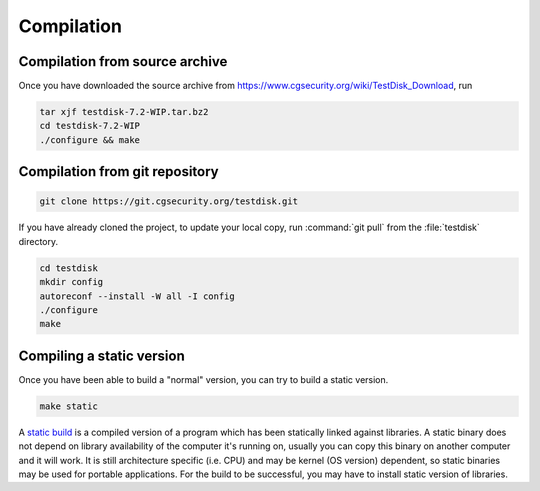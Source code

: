 Compilation
***********

Compilation from source archive
-------------------------------
Once you have downloaded the source archive from https://www.cgsecurity.org/wiki/TestDisk_Download, run

.. code-block:: none

   tar xjf testdisk-7.2-WIP.tar.bz2
   cd testdisk-7.2-WIP
   ./configure && make


Compilation from git repository
-------------------------------

.. code-block:: none

   git clone https://git.cgsecurity.org/testdisk.git

If you have already cloned the project, to update your local copy, run :command:`git pull` from the :file:`testdisk` directory. 

.. code-block:: none

   cd testdisk
   mkdir config
   autoreconf --install -W all -I config
   ./configure
   make


Compiling a static version
--------------------------
Once you have been able to build a "normal" version, you can try to build a static version.

.. code-block:: none

   make static


A `static build <https://en.wikipedia.org/wiki/Static_build>`_ is a compiled version of a program which has been statically linked against libraries.
A static binary does not depend on library availability of the computer it's running on, usually you can copy this binary on another computer and it will work.
It is still architecture specific (i.e. CPU) and may be kernel (OS version) dependent, so static binaries may be used for portable applications.
For the build to be successful, you may have to install static version of libraries.
